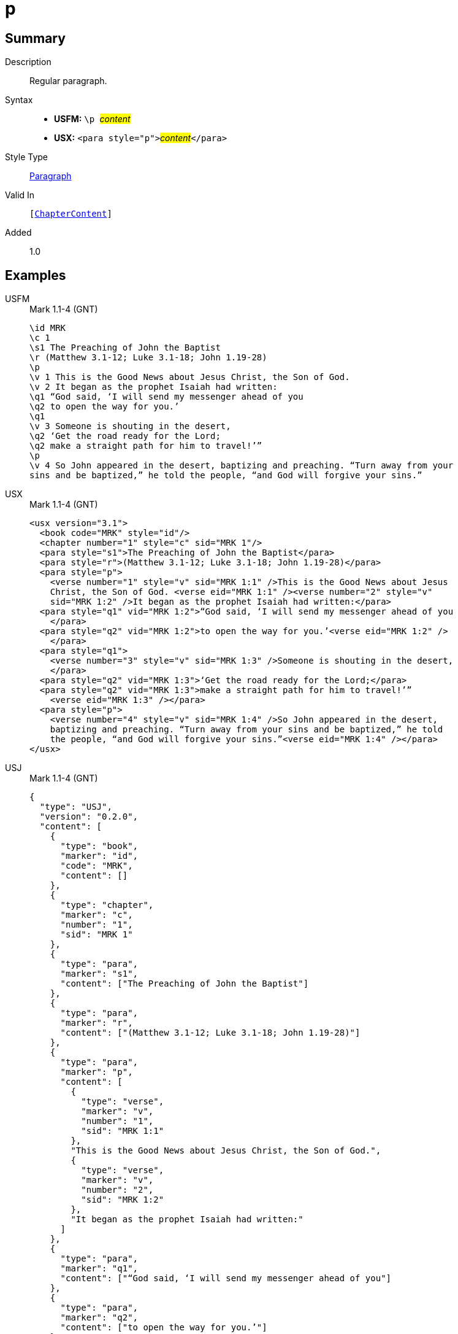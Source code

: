 = p
:description: Regular paragraph
:url-repo: https://github.com/usfm-bible/tcdocs/blob/main/markers/para/p.adoc
:noindex:
ifndef::localdir[]
:source-highlighter: rouge
:localdir: ../
endif::[]
:imagesdir: {localdir}/images

// tag::public[]

== Summary

Description:: Regular paragraph.
Syntax::
* *USFM:* ``++\p ++``#__content__#
* *USX:* ``++<para style="p">++``#__content__#``++</para>++``
Style Type:: xref:para:index.adoc[Paragraph]
Valid In:: `[xref:doc:index.adoc#doc-book-chapter-content[ChapterContent]]`
// tag::spec[]
Added:: 1.0
// end::spec[]

== Examples

[tabs]
======
USFM::
+
.Mark 1.1-4 (GNT)
[source#src-usfm-para-p_1,usfm,highlight=5;14]
----
\id MRK
\c 1
\s1 The Preaching of John the Baptist
\r (Matthew 3.1-12; Luke 3.1-18; John 1.19-28)
\p
\v 1 This is the Good News about Jesus Christ, the Son of God.
\v 2 It began as the prophet Isaiah had written:
\q1 “God said, ‘I will send my messenger ahead of you
\q2 to open the way for you.’
\q1
\v 3 Someone is shouting in the desert,
\q2 ‘Get the road ready for the Lord;
\q2 make a straight path for him to travel!’”
\p
\v 4 So John appeared in the desert, baptizing and preaching. “Turn away from your 
sins and be baptized,” he told the people, “and God will forgive your sins.”
----
USX::
+
.Mark 1.1-4 (GNT)
[source#src-usx-para-p_1,xml,highlight=6;20]
----
<usx version="3.1">
  <book code="MRK" style="id"/>
  <chapter number="1" style="c" sid="MRK 1"/>
  <para style="s1">The Preaching of John the Baptist</para>
  <para style="r">(Matthew 3.1-12; Luke 3.1-18; John 1.19-28)</para>
  <para style="p">
    <verse number="1" style="v" sid="MRK 1:1" />This is the Good News about Jesus 
    Christ, the Son of God. <verse eid="MRK 1:1" /><verse number="2" style="v" 
    sid="MRK 1:2" />It began as the prophet Isaiah had written:</para>
  <para style="q1" vid="MRK 1:2">“God said, ‘I will send my messenger ahead of you
    </para>
  <para style="q2" vid="MRK 1:2">to open the way for you.’<verse eid="MRK 1:2" />
    </para>
  <para style="q1">
    <verse number="3" style="v" sid="MRK 1:3" />Someone is shouting in the desert,
    </para>
  <para style="q2" vid="MRK 1:3">‘Get the road ready for the Lord;</para>
  <para style="q2" vid="MRK 1:3">make a straight path for him to travel!’”
    <verse eid="MRK 1:3" /></para>
  <para style="p">
    <verse number="4" style="v" sid="MRK 1:4" />So John appeared in the desert, 
    baptizing and preaching. “Turn away from your sins and be baptized,” he told 
    the people, “and God will forgive your sins.”<verse eid="MRK 1:4" /></para>
</usx>
----
USJ::
+
.Mark 1.1-4 (GNT)
[source#src-usj-para-p_1,json,highlight=]
----
{
  "type": "USJ",
  "version": "0.2.0",
  "content": [
    {
      "type": "book",
      "marker": "id",
      "code": "MRK",
      "content": []
    },
    {
      "type": "chapter",
      "marker": "c",
      "number": "1",
      "sid": "MRK 1"
    },
    {
      "type": "para",
      "marker": "s1",
      "content": ["The Preaching of John the Baptist"]
    },
    {
      "type": "para",
      "marker": "r",
      "content": ["(Matthew 3.1-12; Luke 3.1-18; John 1.19-28)"]
    },
    {
      "type": "para",
      "marker": "p",
      "content": [
        {
          "type": "verse",
          "marker": "v",
          "number": "1",
          "sid": "MRK 1:1"
        },
        "This is the Good News about Jesus Christ, the Son of God.",
        {
          "type": "verse",
          "marker": "v",
          "number": "2",
          "sid": "MRK 1:2"
        },
        "It began as the prophet Isaiah had written:"
      ]
    },
    {
      "type": "para",
      "marker": "q1",
      "content": ["“God said, ‘I will send my messenger ahead of you"]
    },
    {
      "type": "para",
      "marker": "q2",
      "content": ["to open the way for you.’"]
    },
    {
      "type": "para",
      "marker": "q1",
      "content": [
        {
          "type": "verse",
          "marker": "v",
          "number": "3",
          "sid": "MRK 1:3"
        },
        "Someone is shouting in the desert,"
      ]
    },
    {
      "type": "para",
      "marker": "q2",
      "content": ["‘Get the road ready for the Lord;"]
    },
    {
      "type": "para",
      "marker": "q2",
      "content": ["make a straight path for him to travel!’”"]
    },
    {
      "type": "para",
      "marker": "p",
      "content": [
        {
          "type": "verse",
          "marker": "v",
          "number": "4",
          "sid": "MRK 1:4"
        },
        "So John appeared in the desert, baptizing and preaching. “Turn away from your sins and be baptized,” he told the people, “and God will forgive your sins.”"
      ]
    }
  ]
}
----
======

image::para/p_1.jpg[Mark 1.1-4 (GNT),300]

== Properties

TextType:: VerseText
TextProperties:: paragraph, publishable, vernacular

== Publication Issues

// end::public[]

== Discussion
